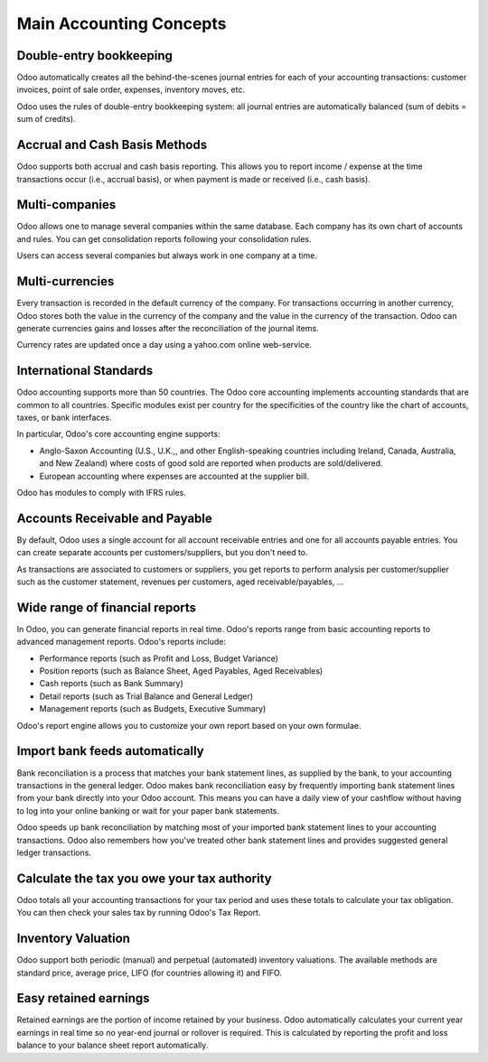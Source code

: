 ========================
Main Accounting Concepts
========================

Double-entry bookkeeping
========================

Odoo automatically creates all the behind-the-scenes journal entries
for each of your accounting transactions: customer invoices, point of
sale order, expenses, inventory moves, etc.

Odoo uses the rules of double-entry bookkeeping system: all journal
entries are automatically balanced (sum of debits = sum of credits).

.. seealso::
   - :doc:`Understand Odoo's accounting transactions per document
     <memento>`

Accrual and Cash Basis Methods
==============================

Odoo supports both accrual and cash basis reporting. This allows you to
report income / expense at the time transactions occur (i.e., accrual basis), or when
payment is made or received (i.e., cash basis).

Multi-companies
===============

Odoo allows one to manage several companies within the same database. Each
company has its own chart of accounts and rules. You can get
consolidation reports following your consolidation rules.

Users can access several companies but always work in one company at a
time.

Multi-currencies
================

Every transaction is recorded in the default currency of the
company. For transactions occurring in another currency, Odoo stores
both the value in the currency of the company and the value in the
currency of the transaction. Odoo can generate currencies gains and
losses after the reconciliation of the journal items.

Currency rates are updated once a day using a yahoo.com online
web-service.

International Standards
=======================

Odoo accounting supports more than 50 countries. The Odoo core
accounting implements accounting standards that are common to all
countries. Specific modules exist per country for the
specificities of the country like the chart of accounts, taxes, or
bank interfaces.

In particular, Odoo's core accounting engine supports:

* Anglo-Saxon Accounting (U.S., U.K.,, and other English-speaking
  countries including Ireland, Canada, Australia, and New Zealand)
  where costs of good sold are reported when products are
  sold/delivered.
* European accounting where expenses are accounted at the supplier
  bill.

Odoo has modules to comply with IFRS rules.

Accounts Receivable and Payable
===============================

By default, Odoo uses a single account for all account
receivable entries and one for all accounts payable entries. You can
create separate accounts per customers/suppliers, but you don't need
to.

As transactions are associated to customers or suppliers, you get
reports to perform analysis per customer/supplier such as the customer
statement, revenues per customers, aged receivable/payables, ...

Wide range of financial reports
===============================

In Odoo, you can generate financial reports in real time. Odoo's
reports range from basic accounting reports to advanced management
reports. Odoo's reports include:

* Performance reports (such as Profit and Loss, Budget Variance)
* Position reports (such as Balance Sheet, Aged Payables, Aged
  Receivables)
* Cash reports (such as Bank Summary)
* Detail reports (such as Trial Balance and General Ledger)
* Management reports (such as Budgets, Executive Summary)

Odoo's report engine allows you to customize your own report based on
your own formulae.

Import bank feeds automatically
===============================

Bank reconciliation is a process that matches your bank statement
lines, as supplied by the bank, to your accounting transactions in the
general ledger. Odoo makes bank reconciliation easy by frequently
importing bank statement lines from your bank directly into your Odoo
account. This means you can have a daily view of your cashflow without
having to log into your online banking or wait for your paper bank
statements.

Odoo speeds up bank reconciliation by matching most of your imported
bank statement lines to your accounting transactions. Odoo also
remembers how you've treated other bank statement lines and provides
suggested general ledger transactions.

Calculate the tax you owe your tax authority
============================================

Odoo totals all your accounting transactions for your tax period and
uses these totals to calculate your tax obligation. You can then check
your sales tax by running Odoo's Tax Report.

Inventory Valuation
===================

Odoo support both periodic (manual) and perpetual (automated)
inventory valuations. The available methods are standard price,
average price, LIFO (for countries allowing it) and FIFO.

.. seealso::
   - :doc:`View impact of the valuation method on your transactions
     </applications/inventory_and_mrp/inventory/management/reporting/inventory_valuation_config>`

Easy retained earnings
======================

Retained earnings are the portion of income retained by your
business. Odoo automatically calculates your current year earnings in
real time so no year-end journal or rollover is required.  This is
calculated by reporting the profit and loss balance to your balance
sheet report automatically.
